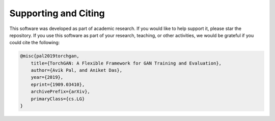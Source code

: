 Supporting and Citing
=====================

This software was developed as part of academic research. If you would like
to help support it, please star the repository. If you use this software as
part of your research, teaching, or other activities, we would be grateful
if you could cite the following:

.. code::

    @misc{pal2019torchgan,
        title={TorchGAN: A Flexible Framework for GAN Training and Evaluation},
        author={Avik Pal, and Aniket Das},
        year={2019},
        eprint={1909.03410},
        archivePrefix={arXiv},
        primaryClass={cs.LG}
    }

